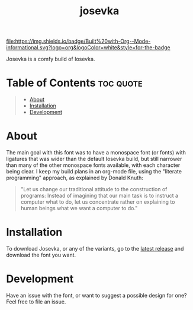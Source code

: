 #+title: josevka
#+property: header-args:toml :tangle yes :tangle private-build-plans.toml
#+property: header-args:python :tangle rename.py :shebang "#!/usr/bin/env python3\n"
#+startup: fold

[[file:https://img.shields.io/badge/Built%20with-Org--Mode-informational.svg?logo=org&logoColor=white&style=for-the-badge]]


Josevka is a comfy build of Iosevka.

* Table of Contents :toc:quote:
#+BEGIN_QUOTE
- [[#about][About]]
- [[#installation][Installation]]
- [[#development][Development]]
#+END_QUOTE

* About
The main goal with this font was to have a monospace font (or fonts) with ligatures that was wider than the default Iosevka build, but still narrower than many of the other monospace fonts available, with each character being clear. I keep my build plans in an org-mode file, using the "literate programming" approach, as explained by Donald Knuth:
#+begin_quote
"Let us change our traditional attitude to the construction of programs: Instead of imagining that our main task is to instruct a computer what to do, let us concentrate rather on explaining to human beings what we want a computer to do."
#+end_quote

* TODO Screenshots :noexport:
* Installation
To download Josevka, or any of the variants, go to the [[github:jhilker1/josevka/releases/latest][latest release]] and download the font you want.

* Development
Have an issue with the font, or want to suggest a possible design for one? Feel free to file an issue.

